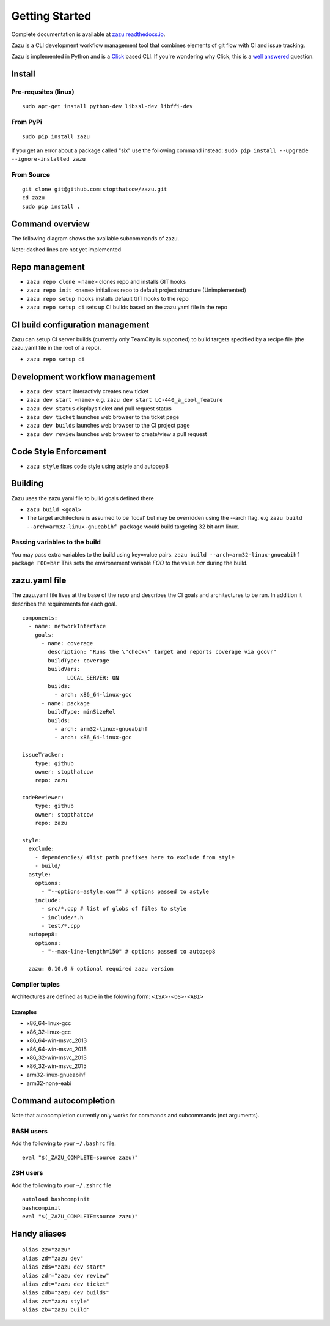 Getting Started
===============
|buildBadge| |coverageBadge|
|ReleaseBadge|  |FormatBadge|
|LicenseBadge| |PythonVersionBadge|

.. |coverageBadge| image:: https://coveralls.io/repos/github/stopthatcow/zazu/badge.svg?branch=develop
    :target: https://coveralls.io/github/stopthatcow/zazu?branch=develop

.. |buildBadge| image:: https://travis-ci.org/stopthatcow/zazu.svg?branch=develop
    :target: https://travis-ci.org/stopthatcow/zazu

.. |ReleaseBadge| image:: https://img.shields.io/pypi/v/zazu.svg
    :target: https://coveralls.io/github/stopthatcow/zazu

.. |LicenseBadge| image:: https://img.shields.io/pypi/l/zazu.svg
    :target: https://coveralls.io/github/stopthatcow/zazu

.. |PythonVersionBadge| image:: https://img.shields.io/pypi/pyversions/zazu.svg
    :target: https://coveralls.io/github/stopthatcow/zazu

.. |FormatBadge| image:: https://img.shields.io/pypi/format/zazu.svg
    :target: https://coveralls.io/github/stopthatcow/zazu

Complete documentation is available at `zazu.readthedocs.io <http://zazu.readthedocs.io>`__.

Zazu is a CLI development workflow management tool that combines
elements of git flow with CI and issue tracking.

.. image:: https://g.gravizo.com/svg?digraph%20G%20{
    "Zazu" -> "Continuous Integration"
    "Continuous Integration" -> "TeamCity"
    "Zazu" -> "Issue Tracker"
    "Issue Tracker" -> "JIRA"
    "Issue Tracker" -> "GitHub"
    "Zazu" -> "Code Review"
    "Code Review" -> "GitHub"
    "Zazu" -> "Code Style"
    "Code Style" -> "Artistic Style"
    "Code Style" -> "ClangFormat"
    "Code Style" -> "autopep8"}
    :align: center

Zazu is implemented in Python and is a
`Click <http://click.pocoo.org/5/>`__ based CLI. If you're wondering why
Click, this is a `well answered <http://click.pocoo.org/5/why/>`__
question.

Install
-------

Pre-requsites (linux)
~~~~~~~~~~~~~~~~~~~~~

::

    sudo apt-get install python-dev libssl-dev libffi-dev

From PyPi
~~~~~~~~~

::

    sudo pip install zazu

If you get an error about a package called "six" use the following
command instead: ``sudo pip install --upgrade --ignore-installed zazu``

From Source
~~~~~~~~~~~

::

    git clone git@github.com:stopthatcow/zazu.git
    cd zazu
    sudo pip install .

Command overview
----------------
The following diagram shows the available subcommands of zazu.

.. image:: https://g.gravizo.com/svg?digraph%20G%20{
      "zazu" -> "build"
      "zazu" -> "style"
      "zazu" -> "repo"
      "repo" -> "setup"
      "setup" -> "hooks"
      "setup" -> "ci"
      "repo" -> "cleanup"
      "repo" -> "repo_init"
      repo_init [label=init, style=dashed]
      "repo" -> "clone"
      "zazu" -> "dev"
      "dev" -> "start"
      "dev" -> "status"
      dev_builds [label=builds, style=dashed]
      "dev" -> "dev_builds"
      "dev" -> "review"
      "dev" -> "ticket"}

Note: dashed lines are not yet implemented

Repo management
---------------

-  ``zazu repo clone <name>`` clones repo and installs GIT
   hooks
-  ``zazu repo init <name>`` initializes repo to default project
   structure (Unimplemented)
-  ``zazu repo setup hooks`` installs default GIT hooks to the repo
-  ``zazu repo setup ci`` sets up CI builds based on the zazu.yaml file
   in the repo

CI build configuration management
---------------------------------

Zazu can setup CI server builds (currently only TeamCity is supported)
to build targets specified by a recipe file (the zazu.yaml file in the
root of a repo).

-  ``zazu repo setup ci``

Development workflow management
-------------------------------

-  ``zazu dev start`` interactivly creates new ticket
-  ``zazu dev start <name>`` e.g.
   ``zazu dev start LC-440_a_cool_feature``
-  ``zazu dev status`` displays ticket and pull request status
-  ``zazu dev ticket`` launches web browser to the ticket page
-  ``zazu dev builds`` launches web browser to the CI project page
-  ``zazu dev review`` launches web browser to create/view a pull
   request

Code Style Enforcement
----------------------

-  ``zazu style`` fixes code style using astyle and autopep8

Building
--------

Zazu uses the zazu.yaml file to build goals defined there

-  ``zazu build <goal>``
-  The target architecture is assumed to be 'local' but may be
   overridden using the --arch flag. e.g
   ``zazu build --arch=arm32-linux-gnueabihf package`` would build
   targeting 32 bit arm linux.

Passing variables to the build
~~~~~~~~~~~~~~~~~~~~~~~~~~~~~~

You may pass extra variables to the build using key=value pairs.
``zazu build --arch=arm32-linux-gnueabihf package FOO=bar`` This sets
the environement variable *FOO* to the value *bar* during the build.

zazu.yaml file
--------------

The zazu.yaml file lives at the base of the repo and describes the CI
goals and architectures to be run. In addition it describes the
requirements for each goal.

::

    components:
      - name: networkInterface
        goals:
          - name: coverage
            description: "Runs the \"check\" target and reports coverage via gcovr"
            buildType: coverage
            buildVars:
                  LOCAL_SERVER: ON
            builds:
              - arch: x86_64-linux-gcc
          - name: package
            buildType: minSizeRel
            builds:
              - arch: arm32-linux-gnueabihf
              - arch: x86_64-linux-gcc

    issueTracker:
        type: github
        owner: stopthatcow
        repo: zazu

    codeReviewer:
        type: github
        owner: stopthatcow
        repo: zazu

    style:
      exclude:
        - dependencies/ #list path prefixes here to exclude from style
        - build/
      astyle:
        options:
          - "--options=astyle.conf" # options passed to astyle
        include:
          - src/*.cpp # list of globs of files to style
          - include/*.h
          - test/*.cpp
      autopep8:
        options:
          - "--max-line-length=150" # options passed to autopep8

      zazu: 0.10.0 # optional required zazu version

Compiler tuples
~~~~~~~~~~~~~~~

Architectures are defined as tuple in the folowing form:
``<ISA>-<OS>-<ABI>``

============
Examples
============

- x86\_64-linux-gcc
- x86\_32-linux-gcc
- x86\_64-win-msvc\_2013
- x86\_64-win-msvc\_2015
- x86\_32-win-msvc\_2013
- x86\_32-win-msvc\_2015
- arm32-linux-gnueabihf
- arm32-none-eabi

Command autocompletion
----------------------

Note that autocompletion currently only works for commands and
subcommands (not arguments).

BASH users
~~~~~~~~~~

Add the following to your
``~/.bashrc`` file:

::

    eval "$(_ZAZU_COMPLETE=source zazu)"

ZSH users
~~~~~~~~~

Add the following to your ``~/.zshrc`` file

::

    autoload bashcompinit
    bashcompinit
    eval "$(_ZAZU_COMPLETE=source zazu)"

Handy aliases
-------------

::

    alias zz="zazu"
    alias zd="zazu dev"
    alias zds="zazu dev start"
    alias zdr="zazu dev review"
    alias zdt="zazu dev ticket"
    alias zdb="zazu dev builds"
    alias zs="zazu style"
    alias zb="zazu build"

